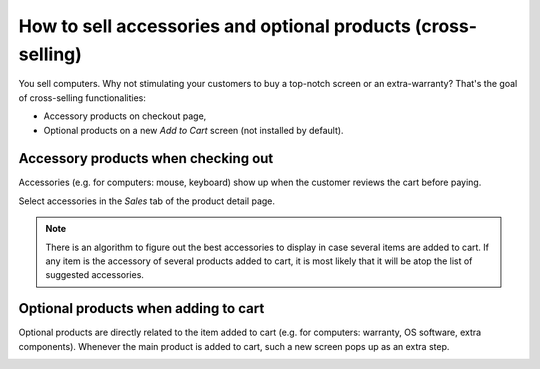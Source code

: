=============================================================
How to sell accessories and optional products (cross-selling)
=============================================================

You sell computers. Why not stimulating your customers to buy a top-notch
screen or an extra-warranty? That's the goal of cross-selling functionalities: 

* Accessory products on checkout page,
* Optional products on a new *Add to Cart* screen (not installed by default).

Accessory products when checking out
====================================

Accessories (e.g. for computers: mouse, keyboard) show up when the customer
reviews the cart before paying.

.. image:: ./media/cross_sell_accessory_web.png
   :align: center

Select accessories in the *Sales* tab of the product detail page.

.. image:: ./media/cross_sell_accessory.png
   :align: center

.. note::
    There is an algorithm to figure out the best accessories to display in case
    several items are added to cart. If any item is the accessory of several products
    added to cart, it is most likely that it will be atop the list of suggested accessories.

Optional products when adding to cart
=====================================

Optional products are directly related to the item added to cart (e.g. for computers:
warranty, OS software, extra components). Whenever the main product is added to cart,
such a new screen pops up as an extra step.

.. image:: ./media/cross_sell_optional_web.png
   :align: center





